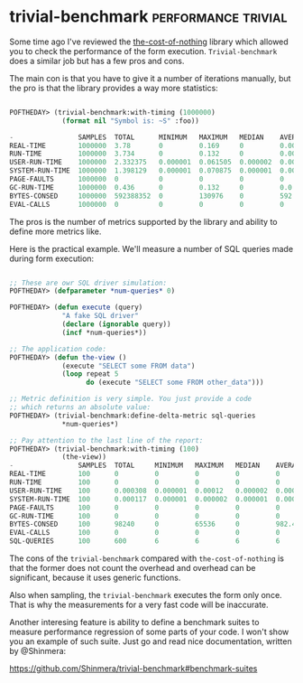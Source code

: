 * trivial-benchmark :performance:trivial:
:PROPERTIES:
:Documentation: :)
:Docstrings: :)
:Tests:    :(
:Examples: :)
:RepositoryActivity: :|
:CI:       :(
:END:

Some time ago I've reviewed the [[https://40ants.com/lisp-project-of-the-day/2020/06/0100-the-cost-of-nothing.html][the-cost-of-nothing]] library which
allowed you to check the performance of the form
execution. ~Trivial-benchmark~ does a similar job but has a few pros and
cons.

The main con is that you have to give it a number of iterations
manually, but the pro is that the library provides a way more statistics:

#+begin_src lisp

POFTHEDAY> (trivial-benchmark:with-timing (1000000)
             (format nil "Symbol is: ~S" :foo))

-                SAMPLES  TOTAL      MINIMUM   MAXIMUM   MEDIAN    AVERAGE    DEVIATION  
REAL-TIME        1000000  3.78       0         0.169     0         0.000004   0.000207   
RUN-TIME         1000000  3.734      0         0.132     0         0.000004   0.000179   
USER-RUN-TIME    1000000  2.332375   0.000001  0.061505  0.000002  0.000002   0.00011    
SYSTEM-RUN-TIME  1000000  1.398129   0.000001  0.070875  0.000001  0.000001   0.000072   
PAGE-FAULTS      1000000  0          0         0         0         0          0.0        
GC-RUN-TIME      1000000  0.436      0         0.132     0         0.0        0.000168   
BYTES-CONSED     1000000  592388352  0         130976    0         592.38837  4354.098   
EVAL-CALLS       1000000  0          0         0         0         0          0.0        

#+end_src

The pros is the number of metrics supported by the library and ability
to define more metrics like.

Here is the practical example. We'll measure a number of SQL queries
made during form execution:

#+begin_src lisp

;; These are owr SQL driver simulation:
POFTHEDAY> (defparameter *num-queries* 0)

POFTHEDAY> (defun execute (query)
             "A fake SQL driver"
             (declare (ignorable query))
             (incf *num-queries*))

;; The application code:
POFTHEDAY> (defun the-view ()
             (execute "SELECT some FROM data")
             (loop repeat 5
                   do (execute "SELECT some FROM other_data")))

;; Metric definition is very simple. You just provide a code
;; which returns an absolute value:
POFTHEDAY> (trivial-benchmark:define-delta-metric sql-queries
             *num-queries*)

;; Pay attention to the last line of the report:
POFTHEDAY> (trivial-benchmark:with-timing (100)
             (the-view))
-                SAMPLES  TOTAL     MINIMUM   MAXIMUM   MEDIAN    AVERAGE   DEVIATION  
REAL-TIME        100      0         0         0         0         0         0.0        
RUN-TIME         100      0         0         0         0         0         0.0        
USER-RUN-TIME    100      0.000308  0.000001  0.00012   0.000002  0.000003  0.000012   
SYSTEM-RUN-TIME  100      0.000117  0.000001  0.000002  0.000001  0.000001  0.0        
PAGE-FAULTS      100      0         0         0         0         0         0.0        
GC-RUN-TIME      100      0         0         0         0         0         0.0        
BYTES-CONSED     100      98240     0         65536     0         982.4     7258.1045  
EVAL-CALLS       100      0         0         0         0         0         0.0        
SQL-QUERIES      100      600       6         6         6         6         0.0        

#+end_src

The cons of the ~trivial-benchmark~ compared with ~the-cost-of-nothing~ is
that the former does not count the overhead and overhead can be
significant, because it uses generic functions.

Also when sampling, the ~trivial-benchmark~ executes the form only
once. That is why the measurements for a very fast code will be
inaccurate.

Another interesing feature is ability to define a benchmark suites to
measure performance regression of some parts of your code. I won't show
you an example of such suite. Just go and read nice documentation,
written by @Shinmera:

https://github.com/Shinmera/trivial-benchmark#benchmark-suites
